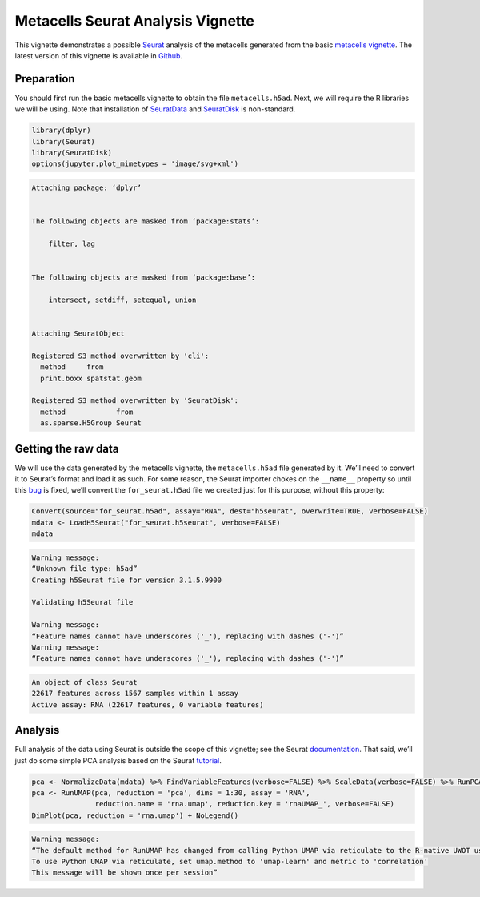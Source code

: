 Metacells Seurat Analysis Vignette
==================================

This vignette demonstrates a possible
`Seurat <https://satijalab.org/seurat/index.html>`__ analysis of the
metacells generated from the basic `metacells
vignette <Metacells_Vignette.html>`__. The latest version of this
vignette is available in
`Github <https://github.com/tanaylab/metacells/blob/master/sphinx/Seurat_Analysis.rst>`__.

Preparation
-----------

You should first run the basic metacells vignette to obtain the file
``metacells.h5ad``. Next, we will require the R libraries we will be
using. Note that installation of
`SeuratData <https://github.com/satijalab/seurat-data>`__ and
`SeuratDisk <https://github.com/mojaveazure/seurat-disk>`__ is
non-standard.

.. code:: r

    library(dplyr)
    library(Seurat)
    library(SeuratDisk)
    options(jupyter.plot_mimetypes = 'image/svg+xml')



.. code::


    Attaching package: ‘dplyr’


    The following objects are masked from ‘package:stats’:

        filter, lag


    The following objects are masked from ‘package:base’:

        intersect, setdiff, setequal, union


    Attaching SeuratObject

    Registered S3 method overwritten by 'cli':
      method     from
      print.boxx spatstat.geom

    Registered S3 method overwritten by 'SeuratDisk':
      method            from
      as.sparse.H5Group Seurat



Getting the raw data
--------------------

We will use the data generated by the metacells vignette, the
``metacells.h5ad`` file generated by it. We’ll need to convert it to
Seurat’s format and load it as such. For some reason, the Seurat
importer chokes on the ``__name__`` property so until this
`bug <https://github.com/mojaveazure/seurat-disk/issues/82>`__ is fixed,
we’ll convert the ``for_seurat.h5ad`` file we created just for this
purpose, without this property:

.. code:: r

    Convert(source="for_seurat.h5ad", assay="RNA", dest="h5seurat", overwrite=TRUE, verbose=FALSE)
    mdata <- LoadH5Seurat("for_seurat.h5seurat", verbose=FALSE)
    mdata


.. code::

    Warning message:
    “Unknown file type: h5ad”
    Creating h5Seurat file for version 3.1.5.9900

    Validating h5Seurat file

    Warning message:
    “Feature names cannot have underscores ('_'), replacing with dashes ('-')”
    Warning message:
    “Feature names cannot have underscores ('_'), replacing with dashes ('-')”



.. code::

    An object of class Seurat
    22617 features across 1567 samples within 1 assay
    Active assay: RNA (22617 features, 0 variable features)


Analysis
--------

Full analysis of the data using Seurat is outside the scope of this
vignette; see the Seurat
`documentation <https://satijalab.org/seurat/index.html>`__. That said,
we’ll just do some simple PCA analysis based on the Seurat
`tutorial <https://satijalab.org/seurat/articles/weighted_nearest_neighbor_analysis.html>`__.

.. code:: r

    pca <- NormalizeData(mdata) %>% FindVariableFeatures(verbose=FALSE) %>% ScaleData(verbose=FALSE) %>% RunPCA(verbose=FALSE)
    pca <- RunUMAP(pca, reduction = 'pca', dims = 1:30, assay = 'RNA',
                   reduction.name = 'rna.umap', reduction.key = 'rnaUMAP_', verbose=FALSE)
    DimPlot(pca, reduction = 'rna.umap') + NoLegend()


.. code::

    Warning message:
    “The default method for RunUMAP has changed from calling Python UMAP via reticulate to the R-native UWOT using the cosine metric
    To use Python UMAP via reticulate, set umap.method to 'umap-learn' and metric to 'correlation'
    This message will be shown once per session”



.. image:: Seurat_Analysis_6_1.svg

